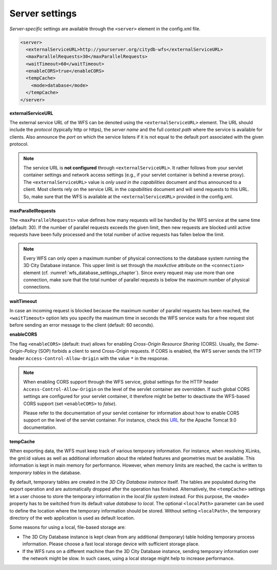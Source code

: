 .. _wfs_server_settings_chapter:

Server settings
~~~~~~~~~~~~~~~

*Server-specific* settings are available through the ``<server>`` element in
the config.xml file.

.. code-block:: xml
   :name: wfs_server_settings_config_listing

   <server>
     <externalServiceURL>http://yourserver.org/citydb-wfs</externalServiceURL>
     <maxParallelRequests>30</maxParallelRequests>
     <waitTimeout>60</waitTimeout>
     <enableCORS>true</enableCORS>
     <tempCache>
       <mode>database</mode>
     </tempCache>
   </server>

**externalServiceURL**

The external service URL of the WFS can be denoted using the
``<externalServiceURL>`` element. The URL should include the *protocol*
(typically http or https), the *server name* and the full *context path*
where the service is available for clients. Also announce the *port* on
which the service listens if it is not equal to the default port
associated with the given protocol.

.. note::
   The service URL is **not configured** through ``<externalServiceURL>``.
   It rather follows from your servlet container settings and network
   access settings (e.g., if your servlet container is behind a reverse
   proxy). The ``<externalServiceURL>`` value is *only used in the
   capabilities* document and thus announced to a client. Most clients
   rely on the service URL in the *capabilities* document and will send
   requests to this URL. So, make sure that the WFS is available at the
   ``<externalServiceURL>`` provided in the config.xml.

**maxParallelRequests**

The ``<maxParallelRequests>`` value defines how many requests will be
handled by the WFS service at the same time (default: 30). If the number
of parallel requests exceeds the given limit, then new requests are
blocked until active requests have been fully processed and the total
number of active requests has fallen below the limit.

.. note::
   Every WFS can only open a maximum number of physical connections
   to the database system running the 3D City Database instance. This upper
   limit is set through the *maxActive* attribute on the ``<connection>`` element
   (cf. :numref:`wfs_database_settings_chapter`).
   Since every request may use more than one
   connection, make sure that the total number of parallel requests is
   below the maximum number of physical connections.

**waitTimeout**

In case an incoming request is blocked because the maximum number of
parallel requests has been reached, the ``<waitTimeout>`` option lets you
specify the maximum time in seconds the WFS service waits for a free
request slot before sending an error message to the client (default: 60
seconds).

**enableCORS**

The flag ``<enableCORS>`` (default: *true*) allows for enabling
*Cross-Origin Resource Sharing* (CORS). Usually, the
*Same-Origin-Policy* (SOP) forbids a client to send Cross-Origin
requests. If CORS is enabled, the WFS server sends the HTTP header
``Access-Control-Allow-Origin`` with the value ``*`` in the response.

.. note::
  When enabling CORS support through the WFS service, global settings for the
  HTTP header ``Access-Control-Allow-Origin`` on the level of the servlet container
  are overridden. If such global CORS settings are configured for your servlet
  container, it therefore might be better to deactivate the WFS-based CORS
  support (set ``<enableCORS>`` to *false*).

  Please refer to the documentation of your servlet container for information
  about how to enable CORS support on the level of the servlet container. For
  instance, check this `URL <https://tomcat.apache.org/tomcat-9.0-doc/config/filter.html#CORS_Filter>`_
  for the Apache Tomcat 9.0 documentation.

**tempCache**

When exporting data, the WFS must keep track of various temporary
information. For instance, when resolving XLinks, the gml:id values as
well as additional information about the related features and geometries
must be available. This information is kept in main memory for
performance. However, when memory limits are reached, the cache is
written to *temporary tables* in the database.

By default, temporary tables are created in the *3D City Database
instance* itself. The tables are populated during the export operation
and are automatically dropped after the operation has finished.
Alternatively, the ``<tempCache>`` settings let a user choose
to store the temporary information in the *local file system* instead.
For this purpose, the ``<mode>`` property has to be switched from its
default value *database* to *local*. The optional ``<localPath>``
parameter can be used to define the location where the temporary information
should be stored. Without setting ``<localPath>``, the temporary directory of
the web application is used as default location.

Some reasons for using a local, file-based storage are:

-  The 3D City Database instance is kept clean from any additional
   (temporary) table holding temporary process information.
   Please choose a fast local storage device with sufficient storage place.
-  If the WFS runs on a different machine than the 3D City
   Database instance, sending temporary information over the network
   might be slow. In such cases, using a local storage might help to
   increase performance.